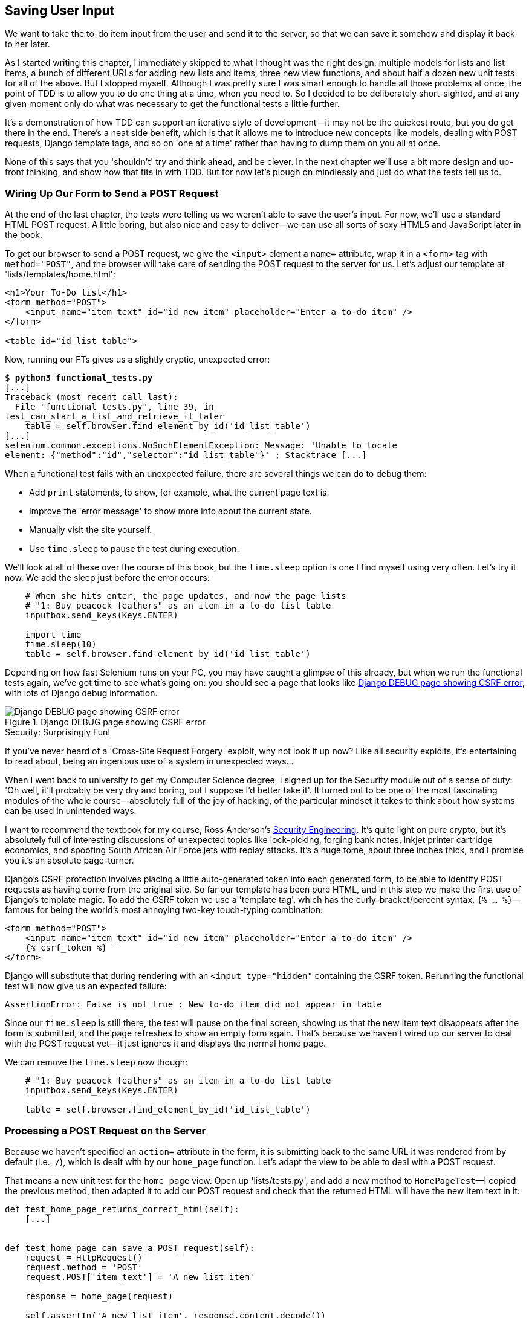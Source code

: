 Saving User Input
-----------------



We want to take the to-do item input from the user and send it to the server,
so that we can save it somehow and display it back to her later.

As I started writing this chapter, I immediately skipped to what I thought was
the right design: multiple models for lists and list items, a bunch of
different URLs for adding new lists and items, three new view functions, and about
half a dozen new unit tests for all of the above. But I stopped myself. 
Although I was pretty sure I was smart enough to handle all those problems at
once, the point of TDD is to allow you to do one thing at a time, when you
need to.  So I decided to be deliberately short-sighted, and at any given
moment only do what was necessary to get the functional tests a little further.
//TODO: rewrite the "smart enough" bit?

It's a demonstration of how TDD can support an iterative style of development--it may not be the quickest route, but you do get there in the end.  There's
a neat side benefit, which is that it allows me to introduce new concepts like
models, dealing with POST requests, Django template tags, and so on 'one at a
time' rather than having to dump them on you all at once.

None of this says that you 'shouldn't' try and think ahead, and be clever.  In
the next chapter we'll use a bit more design and up-front thinking, and show
how that fits in with TDD. But for now let's plough on mindlessly and just do
what the tests tell us to.



Wiring Up Our Form to Send a POST Request
~~~~~~~~~~~~~~~~~~~~~~~~~~~~~~~~~~~~~~~~~

At the end of the last chapter, the tests were telling us we weren't able to
save the user's input. For now, we'll use a standard HTML POST request.  A
little boring, but also nice and easy to deliver--we can use all sorts of sexy
HTML5 and JavaScript later in the book.

To get our browser to send a POST request, we give the `<input>` element a
`name=` attribute, wrap it in a `<form>` tag with `method="POST"`, and the
browser will take care of sending the POST request to the server for us. Let's
adjust our template at 'lists/templates/home.html':

[role="dofirst-ch05l000"]
[role="sourcecode"]
[source,html]
----
<h1>Your To-Do list</h1>
<form method="POST">
    <input name="item_text" id="id_new_item" placeholder="Enter a to-do item" />
</form>

<table id="id_list_table">
----


Now, running our FTs gives us a slightly cryptic, unexpected error:

[subs="specialcharacters,macros"]
----
$ pass:quotes[*python3 functional_tests.py*]
[...]
Traceback (most recent call last):
  File "functional_tests.py", line 39, in
test_can_start_a_list_and_retrieve_it_later
    table = self.browser.find_element_by_id('id_list_table')
[...]
selenium.common.exceptions.NoSuchElementException: Message: 'Unable to locate
element: {"method":"id","selector":"id_list_table"}' ; Stacktrace [...]
----

When a functional test fails with an unexpected failure, there are several
things we can do to debug them:

* Add `print` statements, to show, for example, what the current page text is.
* Improve the 'error message' to show more info about the current state.
* Manually visit the site yourself.
* Use `time.sleep` to pause the test during execution.


We'll look at all of these over the course of this book, but the `time.sleep` 
option is one I find myself using very often.  Let's try it now.  We add
the sleep just before the error occurs:


[role="sourcecode"]
[source,python]
----
    # When she hits enter, the page updates, and now the page lists
    # "1: Buy peacock feathers" as an item in a to-do list table
    inputbox.send_keys(Keys.ENTER)

    import time
    time.sleep(10)
    table = self.browser.find_element_by_id('id_list_table')
----

Depending on how fast Selenium runs on your PC, you may have caught a glimpse
of this already, but when we run the functional tests again, we've got time to
see what's going on:  you should see a page that looks like
<<csrf_error_screenshot>>, with lots of Django debug information.


[[csrf_error_screenshot]]
.Django DEBUG page showing CSRF error
image::images/twdp_0501.png[Django DEBUG page showing CSRF error]

.Security: Surprisingly Fun!
*******************************************************************************
If you've never heard of a 'Cross-Site Request Forgery' exploit, why not look
it up now? Like all security exploits, it's entertaining to read about, being
an ingenious use of a system in unexpected ways...

When I went back to university to get my Computer Science degree, I signed up
for the Security module out of a sense of duty:  'Oh well, it'll probably be
very dry and boring, but I suppose I'd better take it'.  It turned out to be
one of the most fascinating modules of the whole course--absolutely full of
the joy of hacking, of the particular mindset it takes to think about how
systems can be used in unintended ways.

I want to recommend the textbook for my course, Ross Anderson's
<<seceng,Security Engineering>>. It's quite light on pure crypto, but it's
absolutely full of interesting discussions of unexpected topics like
lock-picking, forging bank notes, inkjet printer cartridge economics, and
spoofing South African Air Force jets with replay attacks.  It's a huge tome,
about three inches thick, and I promise you it's an absolute page-turner.
*******************************************************************************

Django's CSRF protection involves placing a little auto-generated token into
each generated form, to be able to identify POST requests as having come from
the original site.  So far our template has been pure HTML, and in this step we
make the first use of Django's template magic. To add the CSRF token we
use a 'template tag', which has the curly-bracket/percent syntax, 
`{% ... %}`—famous for being the world's most annoying two-key touch-typing
combination:


[role="sourcecode"]
[source,html]
----
<form method="POST">
    <input name="item_text" id="id_new_item" placeholder="Enter a to-do item" />
    {% csrf_token %}
</form>
----

Django will substitute that during rendering with an `<input type="hidden"`
containing the CSRF token. Rerunning the functional test will now give us an
expected failure:

----
AssertionError: False is not true : New to-do item did not appear in table
----

Since our `time.sleep` is still there, the test will pause on the final
screen, showing us that the new item text disappears after the form is
submitted, and the page refreshes to show an empty form again.  That's because
we haven't wired up our server to deal with the POST request yet--it just
ignores it and displays the normal home page.

We can remove the `time.sleep` now though:

[role="sourcecode"]
[source,python]
----
    # "1: Buy peacock feathers" as an item in a to-do list table
    inputbox.send_keys(Keys.ENTER)

    table = self.browser.find_element_by_id('id_list_table')
----


Processing a POST Request on the Server
~~~~~~~~~~~~~~~~~~~~~~~~~~~~~~~~~~~~~~~

Because we haven't specified an `action=` attribute in the form, it is
submitting back to the same URL it was rendered from by default (i.e., `/`),
which is dealt with by our `home_page` function. Let's adapt the view to be
able to deal with a POST request.

That means a new unit test for the `home_page` view. Open up 'lists/tests.py',
and add a new method to `HomePageTest`—I copied the previous method, then adapted it to add our POST request and check that the returned
HTML will have the new item text in it:

[role="sourcecode"]
[source,python]
----
def test_home_page_returns_correct_html(self):
    [...]


def test_home_page_can_save_a_POST_request(self):
    request = HttpRequest()
    request.method = 'POST'
    request.POST['item_text'] = 'A new list item'

    response = home_page(request)

    self.assertIn('A new list item', response.content.decode())
----

NOTE: Are you wondering about the line spacing in the test? I'm grouping
      together three lines at the beginning which set up the test, one line in
      the middle which actually calls the function under test, and the
      assertions at the end. This isn't obligatory, but it does help see the
      structure of the test. Setup, Exercise, Assert is the typical structure
      for a unit test. 

You can see that we're using a couple of special attributes of the
`HttpRequest`: `.method` and `.POST` (they're fairly self-explanatory,
although now might be a good time for a peek at the Django
https://docs.djangoproject.com/en/1.7/ref/request-response/[request and
response documentation]). Then we check that the text from our POST request
ends up in the rendered HTML. That gives us our expected fail:

[subs="specialcharacters,macros"]
----
$ pass:quotes[*python3 manage.py test*]
[...]
AssertionError: 'A new list item' not found in '<html> [...]
----

We can get the test to pass by adding an `if` and providing a different code
path for POST requests. In typical TDD style, we start with a deliberately
silly return value:

[role="sourcecode"]
[source,python]
----
from django.http import HttpResponse
from django.shortcuts import render

def home_page(request):
    if request.method == 'POST':
        return HttpResponse(request.POST['item_text'])
    return render(request, 'home.html')
----

That gets our unit tests passing, but it's not really what we want.  What we 
really want to do is add the POST submission to the table in the home page
template.


Passing Python Variables to Be Rendered in the Template
~~~~~~~~~~~~~~~~~~~~~~~~~~~~~~~~~~~~~~~~~~~~~~~~~~~~~~~

We've already had a hint of it, and now it's time to start to get to know the real
power of the Django template syntax, which is to pass variables from our Python
view code into HTML templates.  

Let's start by seeing how the template syntax lets us include a Python object 
in our template. The notation is `{{ ... }}`, which displays the object as a
string:

[role="sourcecode"]
[source,html]
----
<body>
    <h1>Your To-Do list</h1>
    <form method="POST">
        <input name="item_text" id="id_new_item" 
        placeholder="Enter a to-do item" />
        {% csrf_token %}
    </form>

    <table id="id_list_table">
        <tr><td>{{ new_item_text }}</td></tr>
    </table>
</body>
----

How can we test that our view is passing in the correct value for 
`new_item_text`? How do we pass a variable to a template?  We can find out by
actually doing it in the unit test--we've already used the `render_to_string`
function in a previous unit test to manually render a template and compare it
with the HTML the view returns.  Now let's add the variable we want to pass in:


[role="sourcecode"]
[source,python]
----
    self.assertIn('A new list item', response.content.decode())
    expected_html = render_to_string(
        'home.html',
        {'new_item_text':  'A new list item'}
    )
    self.assertEqual(response.content.decode(), expected_html)
----

As you can see, the `render_to_string` function takes, as its second parameter,
a mapping of variable names to values. We're giving the template a variable
named `new_item_text`, whose value is the expected item text from our
POST request.

When we run the unit test, `render_to_string` will substitute 
`{{ new_item_text }}` for 'A new list item' inside the `<td>`. That's
something the actual view isn't doing yet, so we should see a test failure:

----
    self.assertEqual(response.content.decode(), expected_html)
AssertionError: 'A new list item' != '<html>\n    <head>\n [...]
----

Good, our deliberately silly return value is now no longer fooling our tests,
so we are allowed to rewrite our view, and tell it to pass the POST
parameter to the template:


[role="sourcecode"]
[source,python]
----
def home_page(request):
    return render(request, 'home.html', {
        'new_item_text': request.POST['item_text'],
    })
----

Running the unit tests again:

----
ERROR: test_home_page_returns_correct_html (lists.tests.HomePageTest)
[...]
    'new_item_text': request.POST['item_text'],
KeyError: 'item_text'
----

An 'unexpected failure'.  

If you remember the rules for reading tracebacks, you'll spot that it's
actually a failure in a 'different' test.  We got the actual test we
were working on to pass, but the unit tests have picked up an unexpected 
consequence, a regression: we broke the code path where there is no POST
request.  

This is the whole point of having tests.  Yes, we could have predicted
this would happen, but imagine if we'd been having a bad day or weren't paying
attention: our tests have just saved us from accidentally breaking our
application, and, because we're using TDD, we found out immediately.  We didn't
have to wait for a QA team, or switch to a web browser and click through our
site manually, and we can get on with fixing it straight away.  Here's how:


[role="sourcecode"]
[source,python]
----
def home_page(request):
    return render(request, 'home.html', {
        'new_item_text': request.POST.get('item_text', ''),
    })
----

Look up 
http://docs.python.org/3/library/stdtypes.html#dict.get[`dict.get`] if you're
not sure what's going on there. 

The unit tests should now pass.  Let's see what the functional tests say:

----
AssertionError: False is not true : New to-do item did not appear in table
----

Hmm, not a wonderfully helpful error.  Let's use another of our FT debugging
techniques: improving the error message.  This is probably the most
constructive technique, because those improved error messages stay around to help debug
any future errors:

[role="sourcecode"]
[source,python]
----
    self.assertTrue(
        any(row.text == '1: Buy peacock feathers' for row in rows),
        "New to-do item did not appear in table--its text was:\n%s" % (
            table.text,
        )
    )
----

That gives us a more helpful error message:

----
AssertionError: False is not true : New to-do item did not appear in table --
its text was:
Buy peacock feathers
----

You know what could be even better than that?  Making that assertion a bit less
clever.  As you may remember, I was very pleased with myself for using the
`any` function, but one of my Early Release readers (thanks Jason!) suggested
a much simpler implementation.  We can replace all six lines of the
`assertTrue` with a single `assertIn`:

[role="sourcecode"]
[source,python]
----
    self.assertIn('1: Buy peacock feathers', [row.text for row in rows])
----

Much better.  You should always be very worried whenever you think you're being
clever, because what you're probably being is 'overcomplicated'. And we get
the error message for free:

----
    self.assertIn('1: Buy peacock feathers', [row.text for row in rows])
AssertionError: '1: Buy peacock feathers' not found in ['Buy peacock feathers']
----


Consider me suitably chastened.  The point is that the FT wants us to enumerate
list items with a "1:" at the beginning of the first list item. The fastest
way to get that to pass is with a quick "cheating" change to the template:


[role="sourcecode"]
[source,html]
----
    <tr><td>1: {{ new_item_text }}</td></tr>
----


.Red/Green/Refactor and Triangulation
*******************************************************************************
The unit test / code cycle is sometimes taught as 'Red, Green, Refactor':

* Start by writing a unit test which fails (*'Red'*)
* Write the simplest possible code to get it to pass (*'Green'*), 'even if
that means cheating'
* *Refactor* to get to better code that makes more sense.

So what do we do during the Refactor stage?  What justifies moving from
an implementation where we "cheat" to one we're happy with?

One methodology is *eliminate duplication*: if your test uses a magic constant
(like the 1: in front of our list item), and your application code also uses
it, that counts as duplication, so it justifies refactoring. Removing the magic
constant from the application code usually means you have to stop cheating.

I find that leaves things a little too vague, so I usually like to
use a second technique, which is called *triangulation*: if your
tests let you get away with writing "cheating" code that you're not happy
with, like returning a magic constant, *write another test* that forces you to
write some better code.  That's what we're doing when we extend the FT to 
check that inputting a 'second' list item gives us a "2:".

*******************************************************************************

Now we get to the `self.fail('Finish the test!')`.  If we extend our FT to 
check for adding a second item to the table (copy & paste is our friend), we
begin to see that our first cut solution really isn't going to, um, cut it.

[role="sourcecode"]
.functional_tests.py
[source,python]
----
    # There is still a text box inviting her to add another item. She
    # enters "Use peacock feathers to make a fly" (Edith is very
    # methodical)
    inputbox = self.browser.find_element_by_id('id_new_item')
    inputbox.send_keys('Use peacock feathers to make a fly')
    inputbox.send_keys(Keys.ENTER)

    # The page updates again, and now shows both items on her list
    table = self.browser.find_element_by_id('id_list_table')
    rows = table.find_elements_by_tag_name('tr')
    self.assertIn('1: Buy peacock feathers', [row.text for row in rows])
    self.assertIn(
        '2: Use peacock feathers to make a fly' ,
         [row.text for row in rows]
    )

    # Edith wonders whether the site will remember her list. Then she sees
    # that the site has generated a unique URL for her--there is some
    # explanatory text to that effect.
    self.fail('Finish the test!')

    # She visits that URL - her to-do list is still there.
----

Sure enough, the functional tests error with:

----
AssertionError: '1: Buy peacock feathers' not found in ['1: Use peacock
feathers to make a fly']
----

Three strikes and refactor
~~~~~~~~~~~~~~~~~~~~~~~~~~

Before we go further--we've got a bad 'code smell'
footnote:[If you've not come across the concept, a "code smell" is something
about a piece of code that makes you want to re-write it. Jeff Atwood has
http://www.codinghorror.com/blog/2006/05/code-smells.html[a compilation on his
blog Coding Horror]. The more experience you gain as a programmer, the more
fine-tuned your nose becomes to code smells...]
in this FT. We have three
almost identical code blocks checking for new items in the list table. There's
a principle called 'Don't repeat yourself' (DRY), which we like to apply by
following the mantra 'three strikes and refactor'. You can copy & paste code
once, and it may be premature to try and remove the duplication it causes, but
once you get three occurrences, it's time to remove duplication.


We start by committing what we have so far. Even though we know our site
has a major flaw - it can only handle 1 list item - it's still further ahead
than it was. We may have to rewrite it all, and we may not, but the rule
is--before you do any refactoring, always do a commit.

[subs="specialcharacters,quotes"]
----
$ *git diff*
# should show changes to functional_tests.py, home.html,
# tests.py and views.py
$ *git commit -a*
----

Back to our functional test refactor: we could use an inline function, but that
upsets the flow of the test slightly. Let's use a helper method--remember,
only methods that begin with `test_` will get run as tests, so you can use
other methods for your own purposes.

[role="sourcecode"]
.functional_tests.py
[source,python]
----
    def tearDown(self):
        self.browser.quit()


    def check_for_row_in_list_table(self, row_text):
        table = self.browser.find_element_by_id('id_list_table')
        rows = table.find_elements_by_tag_name('tr')
        self.assertIn(row_text, [row.text for row in rows])


    def test_can_start_a_list_and_retrieve_it_later(self):
        [...]
----

I like to put helper methods near the top of the class, between the `tearDown`
and the first test. Let's use it in the FT:

[role="sourcecode"]
.functional_tests.py
[source,python]
----
    # When she hits enter, the page updates, and now the page lists
    # "1: Buy peacock feathers" as an item in a to-do list table
    inputbox.send_keys(Keys.ENTER)
    self.check_for_row_in_list_table('1: Buy peacock feathers')

    # There is still a text box inviting her to add another item. She
    # enters "Use peacock feathers to make a fly" (Edith is very
    # methodical)
    inputbox = self.browser.find_element_by_id('id_new_item')
    inputbox.send_keys('Use peacock feathers to make a fly')
    inputbox.send_keys(Keys.ENTER)

    # The page updates again, and now shows both items on her list
    self.check_for_row_in_list_table('1: Buy peacock feathers')
    self.check_for_row_in_list_table('2: Use peacock feathers to make a fly')

    # Edith wonders whether the site will remember her list. Then she sees
    [...]
----

We run the FT again to check that it still behaves in the same way...

----
AssertionError: '1: Buy peacock feathers' not found in ['1: Use peacock
feathers to make a fly']
----

Good. Now we can commit the FT refactor as its own small, atomic change:


[subs="specialcharacters,quotes"]
----
$ *git diff* # check the changes to functional_tests.py
$ *git commit -a*
----

And back to work.  If we're going to handle more than one list item ever,
we're going to need some kind of persistence, and databases are a stalwart
solution in this area.


The Django ORM & our first model
~~~~~~~~~~~~~~~~~~~~~~~~~~~~~~~~

An Object-Relational-Mapper (ORM) is a layer of abstraction for data stored in 
a database with tables, rows and columns. It lets us work with databases using
familiar Object-Oriented metaphors which work well with code.  Classes map to 
database tables, attributes map to columns, and an individual instance of the
class represents a row of data in the database.

Django comes with an excellent ORM, and writing a unit test that uses it is
actually an excellent way of learning it, since it exercises code by specifying
how we want it to work.  

Let's create a new class in 'lists/tests.py'

[role="sourcecode"]
.lists/tests.py
[source,python]
----
from lists.models import Item
[...]

class ItemModelTest(TestCase):

    def test_saving_and_retrieving_items(self):
        first_item = Item()
        first_item.text = 'The first (ever) list item'
        first_item.save()

        second_item = Item()
        second_item.text = 'Item the second'
        second_item.save()

        saved_items = Item.objects.all()
        self.assertEqual(saved_items.count(), 2)

        first_saved_item = saved_items[0]
        second_saved_item = saved_items[1]
        self.assertEqual(first_saved_item.text, 'The first (ever) list item')
        self.assertEqual(second_saved_item.text, 'Item the second')
----


You can see that creating a new record in the database is a relatively simple
matter of creating an object, assigning some attributes, and calling a
`.save()` function.  Django also gives us an API for querying the database via
a class attribute, `.objects`, and we use the simplest possible query,
`.all()`, which retrieves all the records for that table.  The results are
returned as a list-like object called a QuerySet, which we can call further
functions on, like `.count()`, and also extract individual objects. We then
check the objects as saved to the database, to check whether the right
information was saved.

Django's ORM has many other helpful and intuitive features, this might be a
good time to skim through the
https://docs.djangoproject.com/en/1.7/intro/tutorial01/#creating-models[Django
Tutorial] which has an excellent intro to them. 

NOTE: I've written this unit test in a very verbose style, as a way of
introducing the Django ORM. You can actually write a much shorter test for a
model class, which we'll see later in the book.

.Terminology 2: Unit tests vs Integrated tests, and the database
*******************************************************************************
Purists will tell you that a "real" unit test should never touch the database,
and that the test I've just written should be more properly called an 
"Integrated Test", because it doesn't only test our code, but also relies on
an external system, ie a database.

It's OK to ignore this distinction for now--we have two types of test,
the high-level Functional Tests which test the application from the user's
point of view, and these lower-level tests which test it from the programmer's
point of view.  

We'll come back to this and talk about unit tests and integrated tests in 
<<isolation-chapter>>, towards the end of the book.
*******************************************************************************

Let's try running the unit test. Here comes another unit test/code cycle:

[subs="specialcharacters,macros"]
----
ImportError: cannot import name 'Item'
----

Very well, let's give it something to import from 'lists/models.py'.  We're
feeling confident so we'll skip the `Item = None` step, and go straight to
creating a class:

[role="sourcecode"]
.lists/models.py
[source,python]
----
from django.db import models

class Item(object):
    pass
----

That gets our test as far as: 

----
    first_item.save()
AttributeError: 'Item' object has no attribute 'save'
----

To give our `Item` class a `save` method, and to make it into a real Django
model, we make it inherit from the `Model` class:


[role="sourcecode"]
.lists/models.py
[source,python]
----
from django.db import models

class Item(models.Model):
    pass
----


Our first database migration
^^^^^^^^^^^^^^^^^^^^^^^^^^^^

And the next thing that happens is a database error:

----
first_item.save()
  File "/usr/local/lib/python3.4/dist-packages/django/db/models/base.py", line
593, in save
[...]
    return Database.Cursor.execute(self, query, params)
django.db.utils.OperationalError: no such table: lists_item
----

In Django, the ORM's job is to model the database, but there's a second
system that's in charge of actually building the database called 'migrations'.
Its job is to give you the ability to add and remove tables and columns,
based on changes you make to your 'models.py' files.

One way to think of it is as a version control system for your database.
As we'll see later, it comes in particularly useful when we need to 
upgrade a database that's deployed on a live server.

For now all we need to know is how to build our first database migration,
which we do using the `makemigrations` command:


[subs="specialcharacters,macros"]
----
$ pass:quotes[*python3 manage.py makemigrations*]
Migrations for 'lists':
  0001_initial.py:
    - Create model Item
$ pass:quotes[*ls lists/migrations*]
0001_initial.py  __init__.py  __pycache__
----

If you're curious, you can go and take a look in the migrations file,
and you'll see it's a representation of our additions to 'models.py'.

In the meantime, we should find our tests get a little further


The test gets surprisingly far
^^^^^^^^^^^^^^^^^^^^^^^^^^^^^^

The test actually gets surprisingly far:

[subs="specialcharacters,macros"]
----
$ pass:quotes[*python3 manage.py test lists*]
[...]
    self.assertEqual(first_saved_item.text, 'The first (ever) list item')
AttributeError: 'Item' object has no attribute 'text'
----

That's a full 8 lines later than the last failure--we've been all the way
through saving the two Items, we've checked they're saved in the database, but
Django just doesn't seem to have remembered the `.text` attribute.

Incidentally, if you're new to Python, you might have been surprised we were
allowed to assign the `.text` attribute at all.  In something like Java, that
would probably give you a compilation error.  Python is more relaxed about
things like that.

Classes that inherit from `models.Model` map to tables in the database.  By
default they get an auto-generated `id` attribute which will be a primary key
column in the database, but you have to define any other columns you want
explicitly. Here's how we set up a text field:


[role="sourcecode"]
.lists/models.py
[source,python]
----
class Item(models.Model):
    text = models.TextField()
----

Django has many other field types, like `IntegerField`, `CharField`,
`DateField` and so on.  I've chosen `TextField` rather than `CharField` because
the latter requires a length restriction which seems arbitrary at this point.
You can read more on field types in the Django
https://docs.djangoproject.com/en/1.7/intro/tutorial01/#creating-models[tutorial]
and in the
https://docs.djangoproject.com/en/1.7/ref/models/fields/[documentation].



A new field means a new migration
^^^^^^^^^^^^^^^^^^^^^^^^^^^^^^^^^

Running the tests gives us another database error:

----
django.db.utils.OperationalError: table lists_item has no column named text
----

It's because we've added another new field to our database, which means we need
to create another migration.  Nice of our tests to let us know!

Let's try it:


[subs="specialcharacters,macros"]
----
$ pass:quotes[*python3 manage.py makemigrations*]
You are trying to add a non-nullable field 'text' to item without a default;
we can't do that (the database needs something to populate existing rows).
Please select a fix:
 1) Provide a one-off default now (will be set on all existing rows)
 2) Quit, and let me add a default in models.py
Select an option:pass:quotes[*2*]
----

Ah.  It won't let us add the column without a default value.  Let's pick option
2 and set a default in 'models.py'.  I think you'll find the syntax reasonably
self-explanatory:


[role="sourcecode"]
.lists/models.py
[source,python]
----
class Item(models.Model):
    text = models.TextField(default='')
----


//IDEA: default could get another unit test, which could actually replace the
// overly verbose one.

And now the migration should complete:

[subs="specialcharacters,macros"]
----
$ pass:quotes[*python3 manage.py makemigrations*]
Migrations for 'lists':
  0002_item_text.py:
    - Add field text to item
----

So, two new lines in 'models.py', two database migrations, and as a result,
the `.text` attribute on our model objects is now 
recognised as a special attribute, so it does get saved to the database, and
the tests pass...

[subs="specialcharacters,macros"]
----
$ pass:quotes[*python3 manage.py test lists*]
[...]

Ran 4 tests in 0.010s
OK
----


So let's do a commit for our first ever model!

[subs="specialcharacters,quotes"]
----
$ *git status* # see tests.py, models.py, and 2 untracked migrations
$ *git diff* # review changes to tests.py and models.py
$ *git add lists*
$ *git commit -m"Model for list Items and associated migration"*
----


Saving the POST to the database
~~~~~~~~~~~~~~~~~~~~~~~~~~~~~~~

Let's adjust the test for our home page POST request, and say we want the view
to save a new item to the database instead of just passing it through to its
response. We can do that by adding 3 new lines to the existing test called
`test_home_page_can_save_a_POST_request`:


[role="sourcecode"]
.lists/tests.py
[source,python]
----
def test_home_page_can_save_a_POST_request(self):
    request = HttpRequest()
    request.method = 'POST'
    request.POST['item_text'] = 'A new list item'

    response = home_page(request)

    self.assertEqual(Item.objects.count(), 1)  #<1>
    new_item = Item.objects.first()  #<2>
    self.assertEqual(new_item.text, 'A new list item')  #<3>

    self.assertIn('A new list item', response.content.decode())
    expected_html = render_to_string(
        'home.html',
        {'new_item_text':  'A new list item'}
    )
    self.assertEqual(response.content.decode(), expected_html)
----

<1> We check that one new Item has been saved to the database.
    `objects.count()` is a shorthand for `objects.all().count()`.

<2> `objects.first()` is the same as doing `objects.all()[0]`.

<3> We check that the item's text is correct.

This test is getting a little long-winded.  It seems to be testing lots of
different things.  That's another 'code smell'--a long unit test either needs
to be broken into two, or it may be an indication that the thing you're testing
is too complicated.  Let's add that to a little to-do list of our own, perhaps
on a piece of scrap paper:

[role="scratchpad"]
*****
* 'Code smell: POST test is too long?'
*****

Writing it down on a scratchpad like this reassures us that we won't forget, so
we are comfortable getting back to what we were working on.  We re-run the
tests and see an expected failure:

----
    self.assertEqual(Item.objects.count(), 1)
AssertionError: 0 != 1
----

Let's adjust our view:

[role="sourcecode"]
.lists/views.py
[source,python]
----
from django.shortcuts import render
from lists.models import Item

def home_page(request):
    item = Item()
    item.text = request.POST.get('item_text', '')
    item.save()

    return render(request, 'home.html', {
        'new_item_text': request.POST.get('item_text', ''),
    })
----

I've coded a very naive solution and you can probably spot a very obvious
problem, which is that we're going to be saving empty items with every request
to the home page.  Let's add that to our list of things to fix later.  You
know, along with the painfully obvious fact that we currently have no way at
all of having different lists for different people.  That we'll keep ignoring
for now.

Remember, I'm not saying you should always ignore glaring problems like this in
"real life". Whenever we spot problems in advance, there's a judgement call
to make over whether to stop what you're doing and start again, or leave them
until later.  Sometimes finishing off what you're doing is still worth it, and
sometimes the problem may be so major as to warrant a stop and re-think.

Let's see how the unit tests get on... They pass!  Good.  We can do a bit of
refactoring:

[role="sourcecode"]
.lists/views.py
[source,python]
----
    return render(request, 'home.html', {
        'new_item_text': item.text
    })
----

Let's have a little look at our scratchpad. I've added a couple of the other
things that are on our mind:

[role="scratchpad"]
*****
* 'Don't save blank items for every request'
* 'Code smell: POST test is too long?'
* 'Display multiple items in the table'
* 'Support more than one list!'
*****

Let's start with the first one.  We could tack on an assertion to an existing
test, but it's best to keep unit tests to testing one thing at a time, so let's
add a new one:

[role="sourcecode"]
.lists/tests.py
[source,python]
----
class HomePageTest(TestCase):
    [...]

    def test_home_page_only_saves_items_when_necessary(self):
        request = HttpRequest()
        home_page(request)
        self.assertEqual(Item.objects.count(), 0)
----

That gives us a `1 != 0` failure.  Let's fix it.  Watch out, although it's
quite a small change to the logic of the view, there are quite a few little
tweaks to the implementation in code:

[role="sourcecode"]
.lists/views.py
[source,python]
----
def home_page(request):
    if request.method == 'POST':
        new_item_text = request.POST['item_text']  #<1>
        Item.objects.create(text=new_item_text)  #<2>
    else:
        new_item_text = ''  #<1>

    return render(request, 'home.html', {
        'new_item_text': new_item_text,  #<1>
    })
----

<1> we use a variable called `new_item_text`, which will either
    hold the POST contents, or the empty string

<2> `.objects.create` is a neat shorthand for creating a new `Item`, without
    needing to call `.save()`. 

And that gets the test passing.

----
Ran 5 tests in 0.010s

OK
----


Redirect after a POST
~~~~~~~~~~~~~~~~~~~~~

But, yuck, that whole `new_item_text = ''` dance is making me pretty unhappy.
Thankfully the next item on the list gives us a chance to fix it.
https://en.wikipedia.org/wiki/Post/Redirect/Get[Always redirect after a POST],
they say, so let's do that.  Once again we change our unit test for
saving a POST request to say that, instead of rendering a response with
the item in it, it should redirect back to the homepage.

[role="sourcecode"]
.lists/tests.py
[source,python]
----
    def test_home_page_can_save_a_POST_request(self):
        request = HttpRequest()
        request.method = 'POST'
        request.POST['item_text'] = 'A new list item'

        response = home_page(request)

        self.assertEqual(Item.objects.count(), 1)
        new_item = Item.objects.first()
        self.assertEqual(new_item.text, 'A new list item')

        self.assertEqual(response.status_code, 302)
        self.assertEqual(response['location'], '/')
----


We no longer expect a response with a `.content` rendered by a template, so we
lose the assertions that look at that.  Instead, the response will represent
an HTTP 'redirect', which should have status code 302, and points the browser
towards a new location.

That gives us the error `200 != 302`.  We can now tidy up our view
substantially:

[role="sourcecode"]
.lists/views.py (ch05l028)
[source,python]
----
from django.shortcuts import redirect, render
from lists.models import Item

def home_page(request):
    if request.method == 'POST':
        Item.objects.create(text=request.POST['item_text'])
        return redirect('/')

    return render(request, 'home.html')
----


And the tests should now pass.

----
Ran 5 tests in 0.010s

OK
----


Better unit testing practice:  each test should test one thing
^^^^^^^^^^^^^^^^^^^^^^^^^^^^^^^^^^^^^^^^^^^^^^^^^^^^^^^^^^^^^^

Our view now does a redirect after a POST, which is good practice,
and we've shortened the unit test somewhat, but we can still do better. Good
unit testing practice says that each test should only test one thing. The
reason is that it makes it easier to track down bugs.  Having multiple
assertions in a test means that, if the test fails on an early assertion, you
don't know what the status of the later assertions is. As we'll see in the next
chapter, if we ever break this view accidentally, we want to know whether it's
the saving of objects that's broken, or the type of response. 

You may not always write perfect unit tests with single assertions on your
first go, but now feels like a good time to separate out our concerns:

[role="sourcecode"]
.lists/tests.py
[source,python]
----
    def test_home_page_can_save_a_POST_request(self):
        request = HttpRequest()
        request.method = 'POST'
        request.POST['item_text'] = 'A new list item'

        response = home_page(request)

        self.assertEqual(Item.objects.count(), 1)
        new_item = Item.objects.first()
        self.assertEqual(new_item.text, 'A new list item')


    def test_home_page_redirects_after_POST(self):
        request = HttpRequest()
        request.method = 'POST'
        request.POST['item_text'] = 'A new list item'

        response = home_page(request)

        self.assertEqual(response.status_code, 302)
        self.assertEqual(response['location'], '/')
----

And we should now see 6 tests pass instead of 5:

----
Ran 6 tests in 0.010s

OK
----


Rendering items in the template
~~~~~~~~~~~~~~~~~~~~~~~~~~~~~~~

Much better!  Back to our to-do list:

[role="scratchpad"]
*****
* '[strikethrough line-through]#Don't save blank items for every request#'
* '[strikethrough line-through]#Code smell: POST test is too long?#'
* 'Display multiple items in the table'
* 'Support more than one list!'
*****

Crossing things off the list is almost as satisfying as seeing tests pass!

The third item is the last of the "easy" ones. Let's have a new unit test
that checks that the template can also display multiple list items:

[role="sourcecode"]
.lists/tests.py
[source,python]
----
class HomePageTest(TestCase):
    [...]

    def test_home_page_displays_all_list_items(self):
        Item.objects.create(text='itemey 1')
        Item.objects.create(text='itemey 2')

        request = HttpRequest()
        response = home_page(request)

        self.assertIn('itemey 1', response.content.decode())
        self.assertIn('itemey 2', response.content.decode())
----


That fails as expected:

----
AssertionError: 'itemey 1' not found in '<html>\n    <head>\n [...]
----

The Django template syntax has a tag for iterating through lists,
 `{% for .. in .. %}`, we can use it like this:


[role="sourcecode"]
.lists/templates/home.html
[source,html]
----
<table id="id_list_table">
    {% for item in items %}
        <tr><td>1: {{ item.text }}</td></tr>
    {% endfor %}
</table>
----

This is one of the major strengths of the templating system. Now the template
will render with multiple `<tr>` rows, one for each item in the variable
`items`.  Pretty neat!  I'll introduce a few more bits of Django template
magic as we go, but at some point you'll want to go and read up on the rest of
them in the https://docs.djangoproject.com/en/1.7/topics/templates/[Django
Docs]

Just changing the template doesn't get our tests to pass, we need to actually
pass the items to it from our home page view:

[role="sourcecode"]
.lists/views.py
[source,python]
----
def home_page(request):
    if request.method == 'POST':
        Item.objects.create(text=request.POST['item_text'])
        return redirect('/')

    items = Item.objects.all()
    return render(request, 'home.html', {'items': items})
----

That does get the unit tests to pass... Moment of truth, will the functional
test pass?

[subs="specialcharacters,macros"]
----
$ pass:quotes[*python3 functional_tests.py*]
[...]
AssertionError: 'To-Do' not found in 'OperationalError at /'
----

Oops, apparently not.  Let's use another functional test debugging technique,
and it's one of the most straightforward: manually visiting the site!  Open
up 'http://localhost:8000' in your web browser, and you'll see a Django debug
page saying "no such table: lists_item", as in <<operationalerror>>:

[[operationalerror]]
.Another helpful debug message
image::images/twdp_0502.png[OperationalError at / no such table: lists_item]


Creating our production database with `migrate`
~~~~~~~~~~~~~~~~~~~~~~~~~~~~~~~~~~~~~~~~~~~~~~~

Another helpful error message from Django, which is basically complaining that
we haven't set up the database properly.  How come everything worked fine
in the unit tests, I hear you ask?  Because Django creates a special 'test
database' for unit tests, it's one of the magical things that Django's 
`TestCase` does.  

To set up our "real" database, we need to create it.  Sqlite databases
are just a file on disk, and you'll see in 'settings.py' that Django,
by default, will just put it in a file called 'db.sqlite3' in the base
project directory:

[role="sourcecode currentcontents"]
.superlists/settings.py
[source,python]
----
[...]
# Database
# https://docs.djangoproject.com/en/1.7/ref/settings/#databases

DATABASES = {
    'default': {
        'ENGINE': 'django.db.backends.sqlite3',
        'NAME': os.path.join(BASE_DIR, 'db.sqlite3'),
    }
}
----

We've told Django everything it needs to create the database, first via
'models.py' and then when we created the migrations file.  To actually apply
it to creating a real database, we use another Django Swiss army knife
`manage.py` command, `migrate`:

[subs="specialcharacters,macros"]
----
$ pass:quotes[*python3 manage.py migrate*]
Operations to perform:
  Synchronize unmigrated apps: contenttypes, sessions, admin, auth
  Apply all migrations: lists
Synchronizing apps without migrations:
  Creating tables...
    Creating table django_admin_log
    Creating table auth_permission
    Creating table auth_group_permissions
    Creating table auth_group
    Creating table auth_user_groups
    Creating table auth_user_user_permissions
    Creating table auth_user
    Creating table django_content_type
    Creating table django_session
  Installing custom SQL...
  Installing indexes...
Running migrations:
  Applying lists.0001_initial... OK
  Applying lists.0002_item_text... OK

You have installed Django's auth system, and don't have any superusers defined.
Would you like to create one now? (yes/no): 
pass:quotes[*no*]
----

I said "no" to the question about superusers--we don't need one yet, but we
will look at it in a later chapter. For now we can refresh the page on
'localhost', see that our error is gone, and try running the functional tests
again.
footnote:[if you get a different error at this point, try restarting your dev
server--it may have gotten confused by the changes to the database happening
under its feet]

----
AssertionError: '2: Use peacock feathers to make a fly' not found in ['1: Buy
peacock feathers', '1: Use peacock feathers to make a fly']
----


So close!  We just need to get our list numbering right.  Another awesome
Django template tag will help here: `forloop.counter`:

[role="sourcecode"]
.lists/templates/home.html
[source,html]
----
    {% for item in items %}
        <tr><td>{{ forloop.counter }}: {{ item.text }}</td></tr>
    {% endfor %}
----


If you try it again, you should now see the FT get to the end:

----
    self.fail('Finish the test!')
AssertionError: Finish the test!
----

But, as it's running, you may notice something is amiss, like in
<<items_left_over_from_previous_run>>:


[[items_left_over_from_previous_run]]
.There are list items left over from the last run of the test
image::images/twdp_0503.png[There are list items left over from the last run of the test]


Oh dear. It looks like previous runs of the test are leaving stuff lying around
in our database.  In fact, if you run the tests again, you'll see it gets
worse:

----
1: Buy peacock feathers
2: Use peacock feathers to make a fly
3: Buy peacock feathers
4: Use peacock feathers to make a fly
5: Buy peacock feathers
6: Use peacock feathers to make a fly
----

Grrr.  We're so close! We're going to need some kind of automated way of
tidying up after ourselves. For now, if you feel like it, you can do it
manually, by deleting the database and re-creating it fresh with `migrate`:

[subs="specialcharacters,quotes"]
----
$ *rm db.sqlite3*
$ *python3 manage.py migrate --noinput*
----

And then reassure yourself that the FT still passes.

Apart from that little bug in our functional testing, we've got some code
that's more or less working.  Let's do a commit.  


Start by doing a *`git status`* and a *`git diff`*, and you should see changes
to 'home.html', 'tests.py', 'views.py', as well as a new file, 'db.sqlite3'.
Let's add the first three, and then add the database to our '.gitignore':

[subs="specialcharacters,quotes"]
----
$ *git add lists*
$ *git commit -m"Redirect after POST, and show all items in template"*
$ *echo "db.sqlite3" >> .gitignore*
$ *git add .gitignore*
$ *git commit -m".gitignore database file"*
----

TIP: You might find it useful to add markers for the end of each chapter
`git tag end-of-chapter-05`.


Where are we?  

* We've got a form set up to add new items to the list using POST.

* We've set up a simple model in the database to save list items.

* We've used at least 3 different FT debugging techniques.

But we've got a couple of items on our own to-do list, namely getting the FT to
clean up after itself, and perhaps more critically, adding support for more
than one list.  

I mean, we 'could' ship the site as it is, but people might find it
strange that the entire human population has to share a single to-do list.  I
suppose it might get people to stop and think about how connected we all are to
one another, how we all share a common destiny here on spaceship Earth, and how
we must all work together to solve the global problems that we face.  

But in practical terms, the site wouldn't be very useful.

Ah well.

.Useful TDD concepts
*******************************************************************************

Regression::
    When new code breaks some aspect of the application which used to work.

Unexpected failure::
    When a test fails in a way we weren't expecting.  This either means that
    we've made a mistake in our tests, or that the tests have helped us find
    a regression, and we need to fix something in our code.

Red / Green / Refactor::
    Another way of describing the TDD process. Write a test and see it fail
    (Red), write some code to get it to pass (Green), then Refactor to improve
    the implementation.

Triangulation::
    Adding a test case with a new specific example for some existing code, to
    justify generalising the implementation (which may be a "cheat" until that
    point).

3 strikes and refactor::
    A rule of thumb for when to remove duplication from code.

The scratchpad to-do list::
    A place to write down things that occur to us as we're coding, so that
    we can finish up what we're doing and come back to them later.

*******************************************************************************

